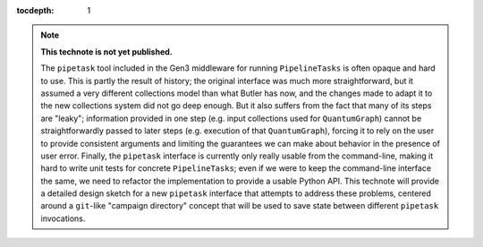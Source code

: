 ..
  Technote content.

  See https://developer.lsst.io/restructuredtext/style.html
  for a guide to reStructuredText writing.

  Do not put the title, authors or other metadata in this document;
  those are automatically added.

  Use the following syntax for sections:

  Sections
  ========

  and

  Subsections
  -----------

  and

  Subsubsections
  ^^^^^^^^^^^^^^

  To add images, add the image file (png, svg or jpeg preferred) to the
  _static/ directory. The reST syntax for adding the image is

  .. figure:: /_static/filename.ext
     :name: fig-label

     Caption text.

   Run: ``make html`` and ``open _build/html/index.html`` to preview your work.
   See the README at https://github.com/lsst-sqre/lsst-technote-bootstrap or
   this repo's README for more info.

   Feel free to delete this instructional comment.

:tocdepth: 1

.. Please do not modify tocdepth; will be fixed when a new Sphinx theme is shipped.

.. sectnum::

.. TODO: Delete the note below before merging new content to the master branch.

.. note::

   **This technote is not yet published.**

   The ``pipetask`` tool included in the Gen3 middleware for running ``PipelineTasks`` is often opaque and hard to use.  This is partly the result of history; the original interface was much more straightforward, but it assumed a very different collections model than what Butler has now, and the changes made to adapt it to the new collections system did not go deep enough.
   But it also suffers from the fact that many of its steps are "leaky"; information provided in one step (e.g. input collections used for ``QuantumGraph``) cannot be straightforwardly passed to later steps (e.g. execution of that ``QuantumGraph``), forcing it to rely on the user to provide consistent arguments and limiting the guarantees we can make about behavior in the presence of user error.
   Finally, the ``pipetask`` interface is currently only really usable from the command-line, making it hard to write unit tests for concrete ``PipelineTasks``; even if we were to keep the command-line interface the same, we need to refactor the implementation to provide a usable Python API.
   This technote will provide a detailed design sketch for a new ``pipetask`` interface that attempts to address these problems, centered around a ``git``-like "campaign directory" concept that will be used to save state between different ``pipetask`` invocations.

.. Add content here.
.. Do not include the document title (it's automatically added from metadata.yaml).

.. .. rubric:: References

.. Make in-text citations with: :cite:`bibkey`.

.. .. bibliography:: local.bib lsstbib/books.bib lsstbib/lsst.bib lsstbib/lsst-dm.bib lsstbib/refs.bib lsstbib/refs_ads.bib
..    :style: lsst_aa
